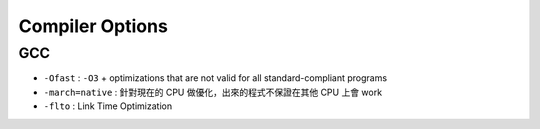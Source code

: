 ========================================
Compiler Options
========================================

GCC
------------------------------

* ``-Ofast`` : ``-O3`` + optimizations that are not valid for all standard-compliant programs
* ``-march=native`` : 針對現在的 CPU 做優化，出來的程式不保證在其他 CPU 上會 work
* ``-flto`` : Link Time Optimization
